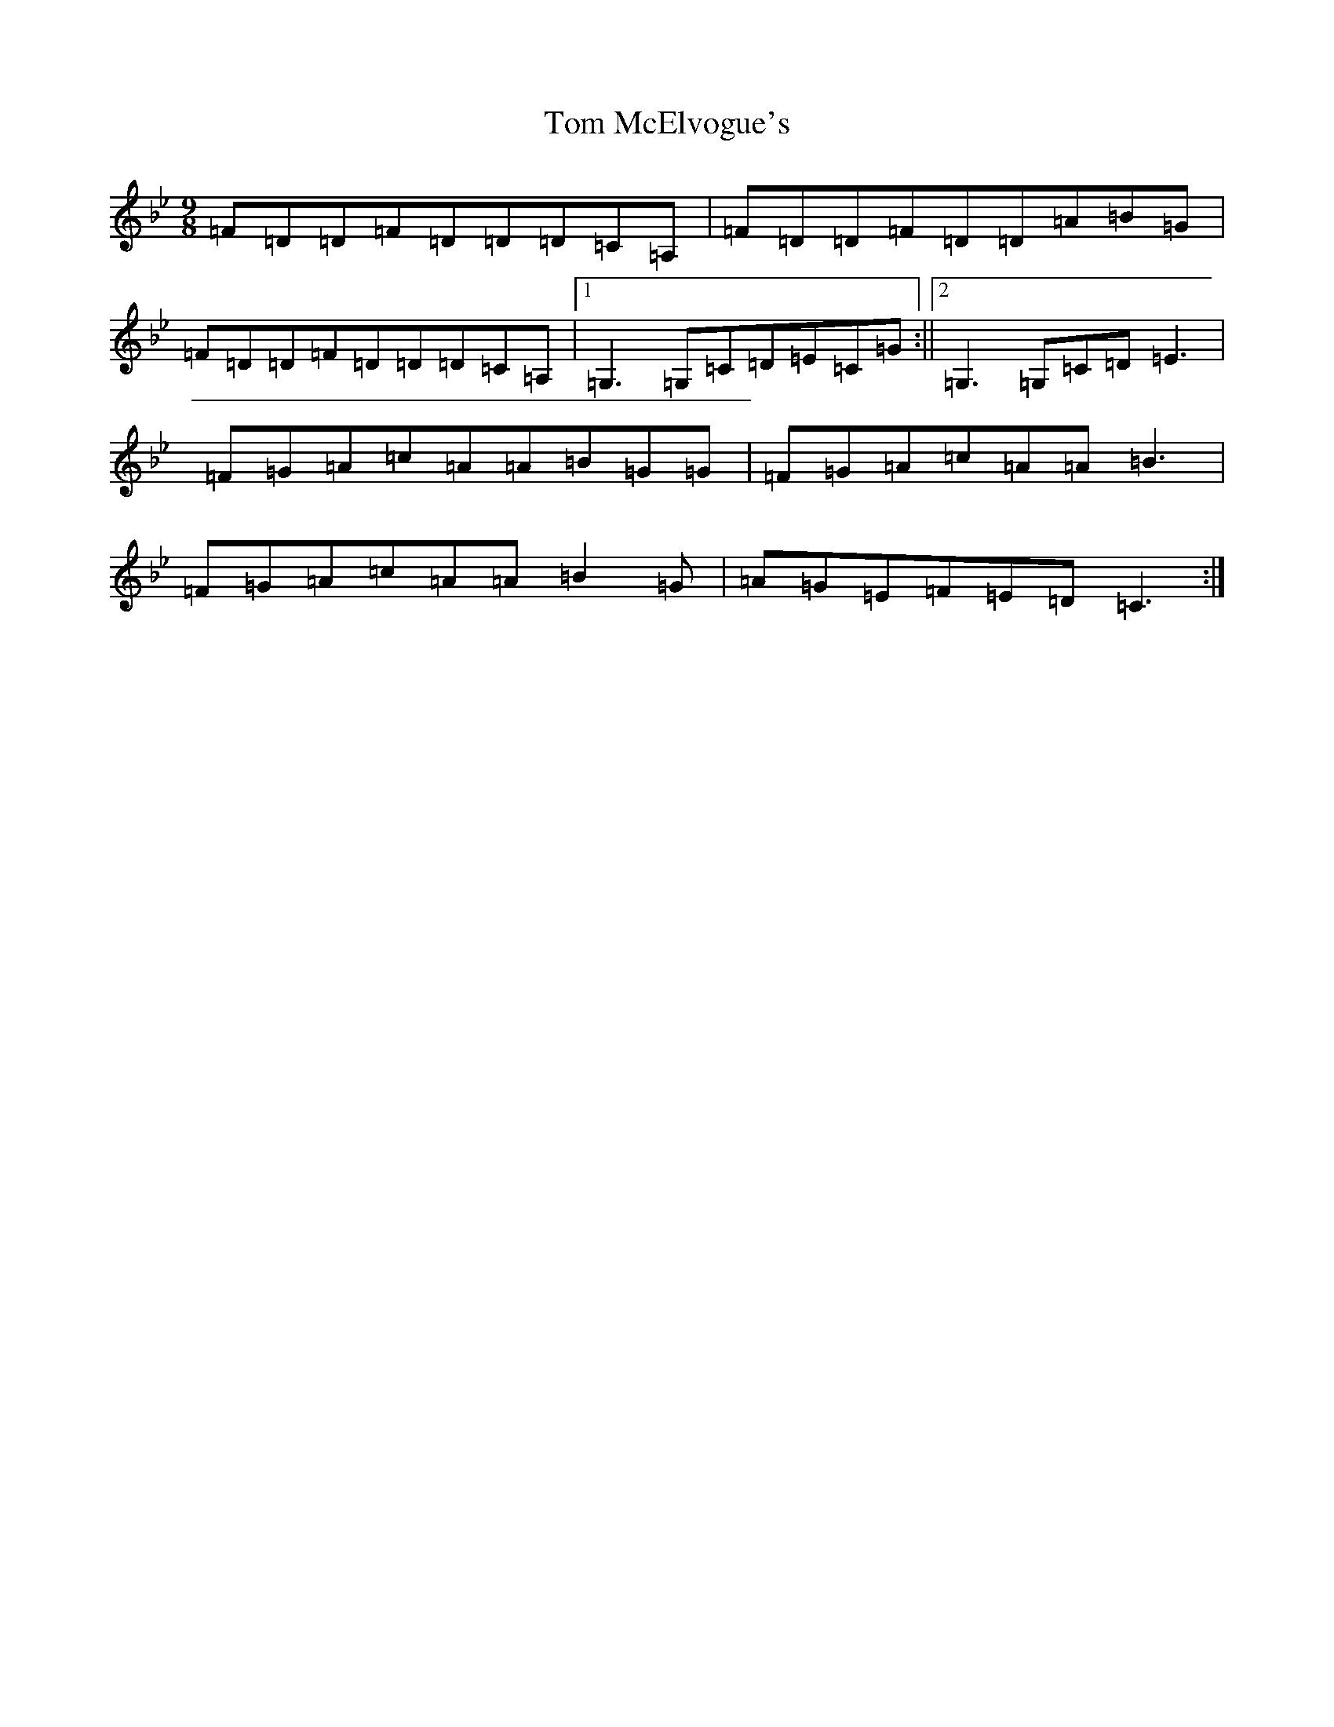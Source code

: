 X: 21230
T: Tom McElvogue's
S: https://thesession.org/tunes/12916#setting22123
Z: A Dorian
R: slip jig
M: 9/8
L: 1/8
K: C Dorian
=F=D=D=F=D=D=D=C=A,|=F=D=D=F=D=D=A=B=G|=F=D=D=F=D=D=D=C=A,|1=G,3=G,=C=D=E=C=G:||2=G,3=G,=C=D=E3|=F=G=A=c=A=A=B=G=G|=F=G=A=c=A=A=B3|=F=G=A=c=A=A=B2=G|=A=G=E=F=E=D=C3:|